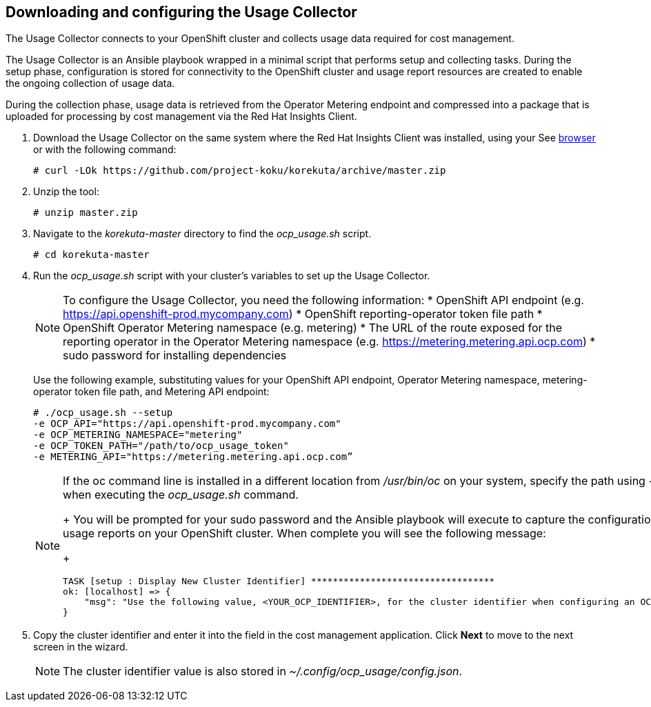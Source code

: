 // Module included in the following assemblies:
// assembly_adding_ocp_sources.adoc
[id="proc_downloading_and_configuring_usage_collector"]
== Downloading and configuring the Usage Collector

// The URL for this procedure needs to go in the UI code in the Sources dialog.

The Usage Collector connects to your OpenShift cluster and collects usage data required for cost management.

The Usage Collector is an Ansible playbook wrapped in a minimal script that performs setup and collecting tasks. During the setup phase, configuration is stored for connectivity to the OpenShift cluster and usage report resources are created to enable the ongoing collection of usage data. 

During the collection phase, usage data is retrieved from the Operator Metering endpoint and compressed into a package that is uploaded for processing by cost management via the Red Hat Insights Client.

. Download the Usage Collector on the same system where the Red Hat Insights Client was installed, using your See https://github.com/project-koku/korekuta/archive/master.zip[browser] or with the following command:
+
----
# curl -LOk https://github.com/project-koku/korekuta/archive/master.zip
----
+
. Unzip the tool:
+
----
# unzip master.zip
----
+
. Navigate to the _korekuta-master_ directory to find the _ocp_usage.sh_ script.
+
----
# cd korekuta-master
----
+
. Run the _ocp_usage.sh_ script with your cluster’s variables to set up the Usage Collector.
+
[NOTE]
====
To configure the Usage Collector, you need the following information:
* OpenShift API endpoint (e.g. https://api.openshift-prod.mycompany.com)
* OpenShift reporting-operator token file path
* OpenShift Operator Metering namespace (e.g. metering)
* The URL of the route exposed for the reporting operator in the Operator Metering namespace (e.g. https://metering.metering.api.ocp.com)
* sudo password for installing dependencies
====
+
Use the following example, substituting values for your OpenShift API endpoint, Operator Metering namespace, metering-operator token file path, and Metering API endpoint:
+
----
# ./ocp_usage.sh --setup 
-e OCP_API="https://api.openshift-prod.mycompany.com"  
-e OCP_METERING_NAMESPACE="metering" 
-e OCP_TOKEN_PATH="/path/to/ocp_usage_token"
-e METERING_API="https://metering.metering.api.ocp.com”
----
+
[NOTE]
====
If the oc command line is installed in a different location from _/usr/bin/oc_ on your system, specify the path using _-e OCP_CLI=</path/to/oc>_ when executing the _ocp_usage.sh_ command.
+
You will be prompted for your sudo password and the Ansible playbook will execute to capture the configuration information and create the usage reports on your OpenShift cluster. When complete you will see the following message:
+
----
TASK [setup : Display New Cluster Identifier] **********************************
ok: [localhost] => {
    "msg": "Use the following value, <YOUR_OCP_IDENTIFIER>, for the cluster identifier when configuring an OCP provider in cost management."
}
----
====
+
. Copy the cluster identifier and enter it into the field in the cost management application. Click *Next* to move to the next screen in the wizard.
+
[NOTE]
====
The cluster identifier value is also stored in _~/.config/ocp_usage/config.json_.
====
